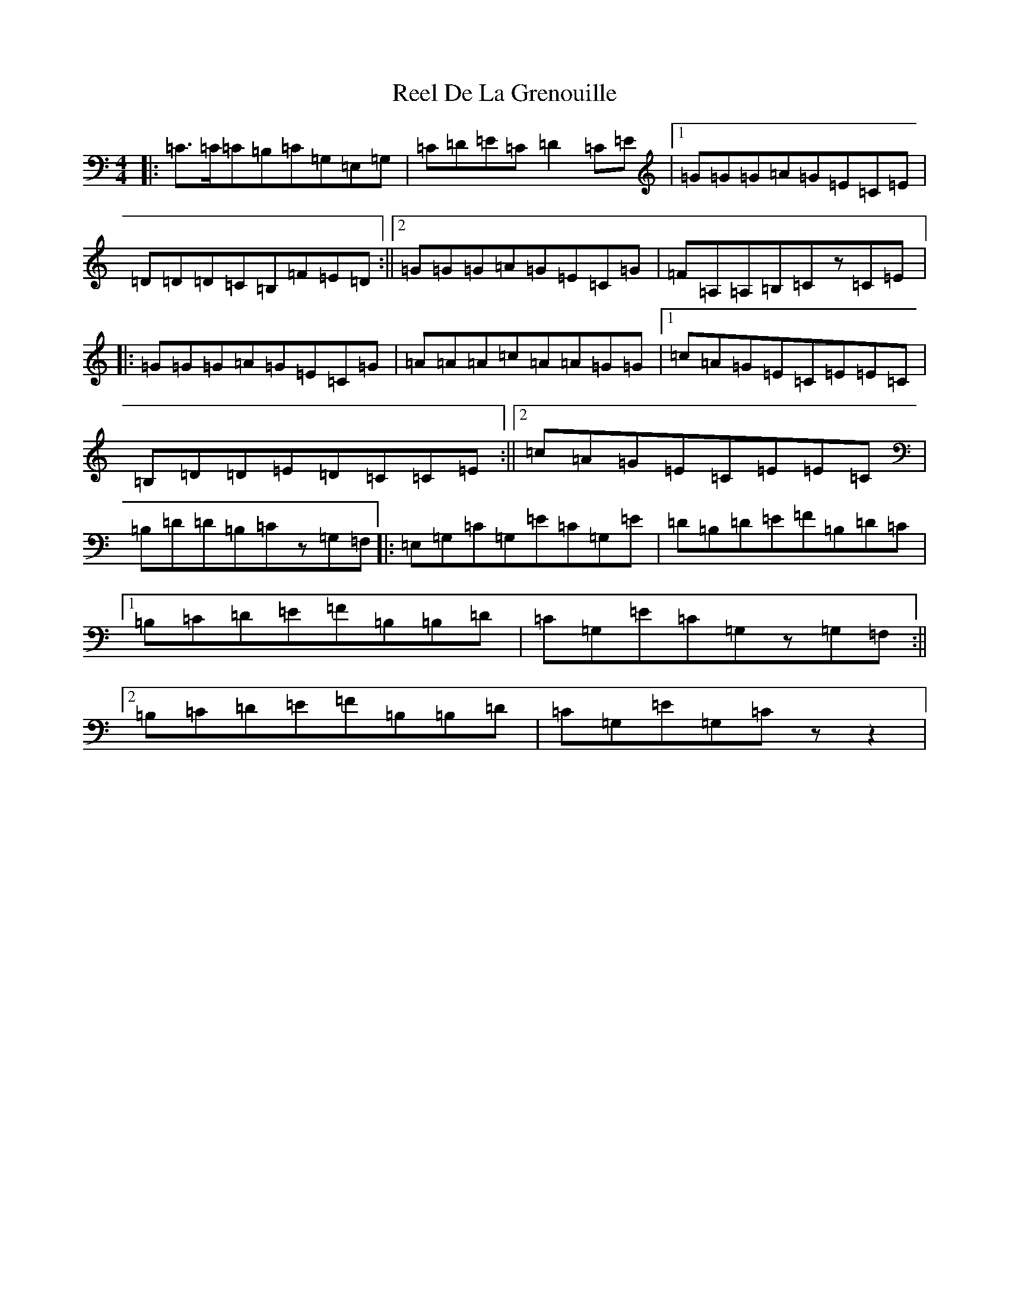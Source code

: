 X: 17929
T: Reel De La Grenouille
S: https://thesession.org/tunes/8359#setting8359
R: hornpipe
M:4/4
L:1/8
K: C Major
|:=C>=C=C=B,=C=G,=E,=G,|=C=D=E=C=D2=C=E|1=G=G=G=A=G=E=C=E|=D=D=D=C=B,=F=E=D:||2=G=G=G=A=G=E=C=G|=F=A,=A,=B,=Cz=C=E|:=G=G=G=A=G=E=C=G|=A=A=A=c=A=A=G=G|1=c=A=G=E=C=E=E=C|=B,=D=D=E=D=C=C=E:||2=c=A=G=E=C=E=E=C|=B,=D=D=B,=Cz=G,=F,|:=E,=G,=C=G,=E=C=G,=E|=D=B,=D=E=F=B,=D=C|1=B,=C=D=E=F=B,=B,=D|=C=G,=E=C=G,z=G,=F,:||2=B,=C=D=E=F=B,=B,=D|=C=G,=E=G,=Czz2|